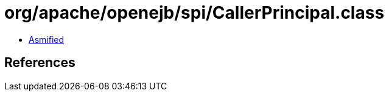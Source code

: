 = org/apache/openejb/spi/CallerPrincipal.class

 - link:CallerPrincipal-asmified.java[Asmified]

== References

